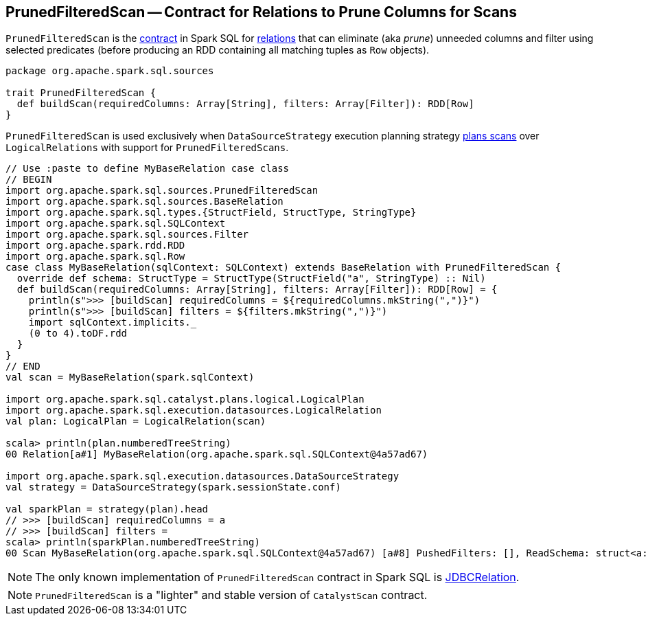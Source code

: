 == [[PrunedFilteredScan]] PrunedFilteredScan -- Contract for Relations to Prune Columns for Scans

`PrunedFilteredScan` is the <<contract, contract>> in Spark SQL for link:spark-sql-BaseRelation.adoc[relations] that can eliminate (aka _prune_) unneeded columns and filter using selected predicates (before producing an RDD containing all matching tuples as `Row` objects).

[[contract]]
[[buildScan]]
[source, scala]
----
package org.apache.spark.sql.sources

trait PrunedFilteredScan {
  def buildScan(requiredColumns: Array[String], filters: Array[Filter]): RDD[Row]
}
----

`PrunedFilteredScan` is used exclusively when `DataSourceStrategy` execution planning strategy link:spark-sql-SparkStrategy-DataSourceStrategy.adoc#PrunedFilteredScan[plans scans] over `LogicalRelations` with support for `PrunedFilteredScans`.

[source, scala]
----
// Use :paste to define MyBaseRelation case class
// BEGIN
import org.apache.spark.sql.sources.PrunedFilteredScan
import org.apache.spark.sql.sources.BaseRelation
import org.apache.spark.sql.types.{StructField, StructType, StringType}
import org.apache.spark.sql.SQLContext
import org.apache.spark.sql.sources.Filter
import org.apache.spark.rdd.RDD
import org.apache.spark.sql.Row
case class MyBaseRelation(sqlContext: SQLContext) extends BaseRelation with PrunedFilteredScan {
  override def schema: StructType = StructType(StructField("a", StringType) :: Nil)
  def buildScan(requiredColumns: Array[String], filters: Array[Filter]): RDD[Row] = {
    println(s">>> [buildScan] requiredColumns = ${requiredColumns.mkString(",")}")
    println(s">>> [buildScan] filters = ${filters.mkString(",")}")
    import sqlContext.implicits._
    (0 to 4).toDF.rdd
  }
}
// END
val scan = MyBaseRelation(spark.sqlContext)

import org.apache.spark.sql.catalyst.plans.logical.LogicalPlan
import org.apache.spark.sql.execution.datasources.LogicalRelation
val plan: LogicalPlan = LogicalRelation(scan)

scala> println(plan.numberedTreeString)
00 Relation[a#1] MyBaseRelation(org.apache.spark.sql.SQLContext@4a57ad67)

import org.apache.spark.sql.execution.datasources.DataSourceStrategy
val strategy = DataSourceStrategy(spark.sessionState.conf)

val sparkPlan = strategy(plan).head
// >>> [buildScan] requiredColumns = a
// >>> [buildScan] filters =
scala> println(sparkPlan.numberedTreeString)
00 Scan MyBaseRelation(org.apache.spark.sql.SQLContext@4a57ad67) [a#8] PushedFilters: [], ReadSchema: struct<a:string>
----

NOTE: The only known implementation of `PrunedFilteredScan` contract in Spark SQL is link:spark-sql-BaseRelation-JDBCRelation.adoc[JDBCRelation].

NOTE: `PrunedFilteredScan` is a "lighter" and stable version of `CatalystScan` contract.
